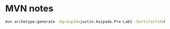 * MVN notes

#+begin_src sh
mvn archetype:generate -DgroupId=justin.kaipada.Pre-Lab2 -DartifactId=Pre-Lab2 -DarchetypeArtifactId=maven-archetype-quickstart -DarchetypeVersion=1.4 -DinteractiveMode=false
#+end_src

